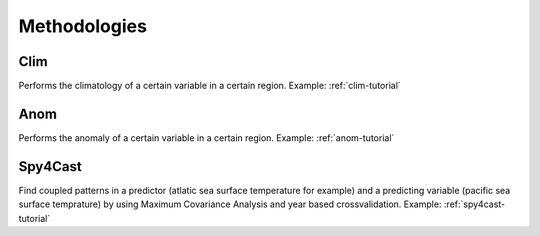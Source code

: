 Methodologies
=============

Clim
----

Performs the climatology of a certain variable in a certain region. Example: :ref:`clim-tutorial`


Anom
----

Performs the anomaly of a certain variable in a certain region. Example: :ref:`anom-tutorial`

Spy4Cast
--------

Find coupled patterns in a predictor (atlatic sea surface temperature for example) and a predicting
variable (pacific sea surface temprature) by using Maximum Covariance Analysis and year based crossvalidation.
Example: :ref:`spy4cast-tutorial`
